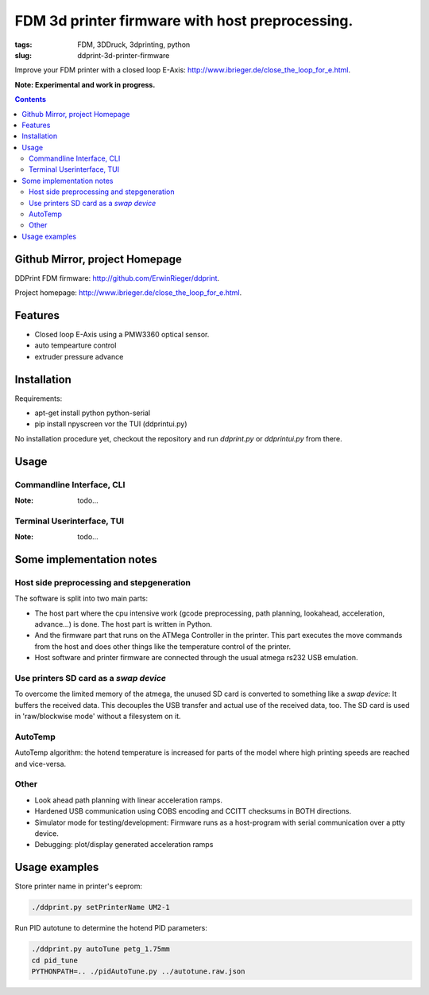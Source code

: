 
FDM 3d printer firmware with host preprocessing.
=================================================

:tags: FDM, 3DDruck, 3dprinting, python
:slug: ddprint-3d-printer-firmware

Improve your FDM printer with a closed loop E-Axis: http://www.ibrieger.de/close_the_loop_for_e.html.

**Note: Experimental and work in progress.**

.. contents::

Github Mirror, project Homepage
++++++++++++++++++++++++++++++++

DDPrint FDM firmware: `http://github.com/ErwinRieger/ddprint <http://github.com/ErwinRieger/ddprint>`_.

Project homepage: `http://www.ibrieger.de/close_the_loop_for_e.html <http://www.ibrieger.de/close_the_loop_for_e.html>`_.


Features
+++++++++++++

* Closed loop E-Axis using a PMW3360 optical sensor.
* auto tempearture control
* extruder pressure advance

Installation
+++++++++++++

Requirements:

* apt-get install python python-serial
* pip install npyscreen vor the TUI (ddprintui.py)

No installation procedure yet, checkout the repository and run *ddprint.py* or *ddprintui.py* from there.

Usage
+++++++++++++

Commandline Interface, CLI
-----------------------------

:Note: todo...

Terminal Userinterface, TUI
-----------------------------

:Note: todo...

Some implementation notes
++++++++++++++++++++++++++++

Host side preprocessing and stepgeneration
----------------------------------------------

The software is split into two main parts:

* The host part where the cpu intensive work (gcode preprocessing, path planning, lookahead, acceleration, advance...) is done.
  The host part is written in Python.
* And the firmware part that runs on the ATMega Controller in the printer. This part executes the move commands from
  the host and does other things like the temperature control of the printer.
* Host software and printer firmware are connected through the usual atmega rs232 USB emulation.

Use printers SD card as a *swap device*
----------------------------------------------

To overcome the limited memory of the atmega, the unused SD card is converted to something like a *swap device*: It buffers the received data. This decouples the USB transfer
and actual use of the received data, too.
The SD card is used in 'raw/blockwise mode' without a filesystem on it.

AutoTemp
-----------

AutoTemp algorithm: the hotend temperature is increased for parts of the model where high printing speeds are reached and vice-versa.

Other 
------

* Look ahead path planning with linear acceleration ramps.
* Hardened USB communication using COBS encoding and CCITT checksums in BOTH directions.
* Simulator mode for testing/development: Firmware runs as a host-program with serial communication over a ptty device.
* Debugging: plot/display generated acceleration ramps



Usage examples
++++++++++++++++++++++++++++

Store printer name in printer's eeprom:

.. code-block:: sh

    ./ddprint.py setPrinterName UM2-1

Run PID autotune to determine the hotend PID parameters:

.. code-block:: sh

    ./ddprint.py autoTune petg_1.75mm
    cd pid_tune
    PYTHONPATH=.. ./pidAutoTune.py ../autotune.raw.json













